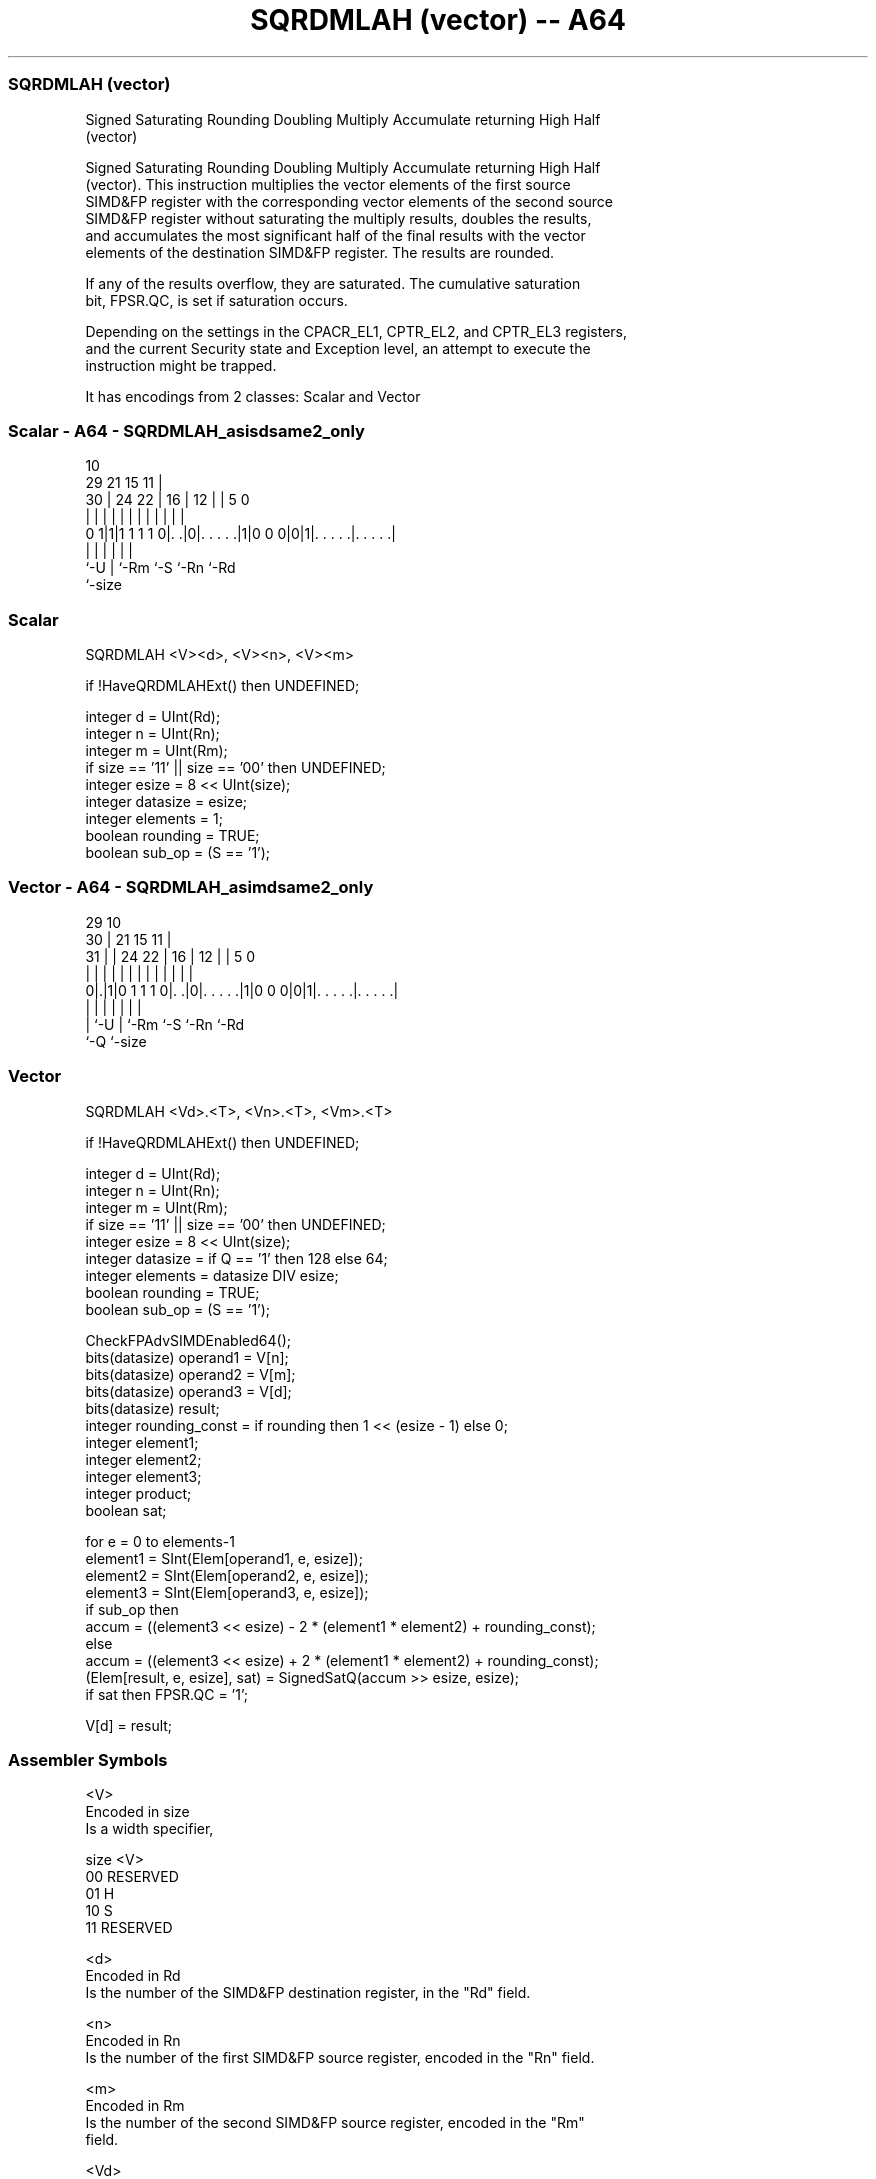 .nh
.TH "SQRDMLAH (vector) -- A64" "7" " "  "instruction" "advsimd"
.SS SQRDMLAH (vector)
 Signed Saturating Rounding Doubling Multiply Accumulate returning High Half
 (vector)

 Signed Saturating Rounding Doubling Multiply Accumulate returning High Half
 (vector). This instruction multiplies the vector elements of the first source
 SIMD&FP register with the corresponding vector elements of the second source
 SIMD&FP register without saturating the multiply results, doubles the results,
 and accumulates the most significant half of the final results with the vector
 elements of the destination SIMD&FP register. The results are rounded.

 If any of the results overflow, they are saturated. The cumulative saturation
 bit, FPSR.QC, is set if saturation occurs.

 Depending on the settings in the CPACR_EL1, CPTR_EL2, and CPTR_EL3 registers,
 and the current Security state and Exception level, an attempt to execute the
 instruction might be trapped.


It has encodings from 2 classes: Scalar and Vector

.SS Scalar - A64 - SQRDMLAH_asisdsame2_only
 
                                                                   
                                             10                    
       29              21          15      11 |                    
     30 |        24  22 |        16 |    12 | |         5         0
      | |         |   | |         | |     | | |         |         |
   0 1|1|1 1 1 1 0|. .|0|. . . . .|1|0 0 0|0|1|. . . . .|. . . . .|
      |           |     |                 |   |         |
      `-U         |     `-Rm              `-S `-Rn      `-Rd
                  `-size
  
  
 
.SS Scalar
 
 SQRDMLAH  <V><d>, <V><n>, <V><m>
 
 if !HaveQRDMLAHExt() then UNDEFINED;
 
 integer d = UInt(Rd);
 integer n = UInt(Rn);
 integer m = UInt(Rm);
 if size == '11' || size == '00' then UNDEFINED;
 integer esize = 8 << UInt(size);
 integer datasize = esize;
 integer elements = 1;
 boolean rounding = TRUE;
 boolean sub_op = (S == '1');
.SS Vector - A64 - SQRDMLAH_asimdsame2_only
 
                                                                   
       29                                    10                    
     30 |              21          15      11 |                    
   31 | |        24  22 |        16 |    12 | |         5         0
    | | |         |   | |         | |     | | |         |         |
   0|.|1|0 1 1 1 0|. .|0|. . . . .|1|0 0 0|0|1|. . . . .|. . . . .|
    | |           |     |                 |   |         |
    | `-U         |     `-Rm              `-S `-Rn      `-Rd
    `-Q           `-size
  
  
 
.SS Vector
 
 SQRDMLAH  <Vd>.<T>, <Vn>.<T>, <Vm>.<T>
 
 if !HaveQRDMLAHExt() then UNDEFINED;
 
 integer d = UInt(Rd);
 integer n = UInt(Rn);
 integer m = UInt(Rm);
 if size == '11' || size == '00' then UNDEFINED;
 integer esize = 8 << UInt(size);
 integer datasize = if Q == '1' then 128 else 64;
 integer elements = datasize DIV esize;
 boolean rounding = TRUE;
 boolean sub_op = (S == '1');
 
 CheckFPAdvSIMDEnabled64();
 bits(datasize) operand1 = V[n];
 bits(datasize) operand2 = V[m];
 bits(datasize) operand3 = V[d];
 bits(datasize) result;
 integer rounding_const = if rounding then 1 << (esize - 1) else 0;
 integer element1;
 integer element2;
 integer element3;
 integer product;
 boolean sat;
 
 for e = 0 to elements-1
     element1 = SInt(Elem[operand1, e, esize]);
     element2 = SInt(Elem[operand2, e, esize]);
     element3 = SInt(Elem[operand3, e, esize]);
     if sub_op then
         accum = ((element3 << esize) - 2 * (element1 * element2) + rounding_const);
     else
         accum = ((element3 << esize) + 2 * (element1 * element2) + rounding_const);
     (Elem[result, e, esize], sat) = SignedSatQ(accum >> esize, esize);
     if sat then FPSR.QC = '1';
 
 V[d] = result;
 

.SS Assembler Symbols

 <V>
  Encoded in size
  Is a width specifier,

  size <V>      
  00   RESERVED 
  01   H        
  10   S        
  11   RESERVED 

 <d>
  Encoded in Rd
  Is the number of the SIMD&FP destination register, in the "Rd" field.

 <n>
  Encoded in Rn
  Is the number of the first SIMD&FP source register, encoded in the "Rn" field.

 <m>
  Encoded in Rm
  Is the number of the second SIMD&FP source register, encoded in the "Rm"
  field.

 <Vd>
  Encoded in Rd
  Is the name of the SIMD&FP destination register, encoded in the "Rd" field.

 <T>
  Encoded in size:Q
  Is an arrangement specifier,

  size Q <T>      
  00   x RESERVED 
  01   0 4H       
  01   1 8H       
  10   0 2S       
  10   1 4S       
  11   x RESERVED 

 <Vn>
  Encoded in Rn
  Is the name of the first SIMD&FP source register, encoded in the "Rn" field.

 <Vm>
  Encoded in Rm
  Is the name of the second SIMD&FP source register, encoded in the "Rm" field.



.SS Operation

 CheckFPAdvSIMDEnabled64();
 bits(datasize) operand1 = V[n];
 bits(datasize) operand2 = V[m];
 bits(datasize) operand3 = V[d];
 bits(datasize) result;
 integer rounding_const = if rounding then 1 << (esize - 1) else 0;
 integer element1;
 integer element2;
 integer element3;
 integer product;
 boolean sat;
 
 for e = 0 to elements-1
     element1 = SInt(Elem[operand1, e, esize]);
     element2 = SInt(Elem[operand2, e, esize]);
     element3 = SInt(Elem[operand3, e, esize]);
     if sub_op then
         accum = ((element3 << esize) - 2 * (element1 * element2) + rounding_const);
     else
         accum = ((element3 << esize) + 2 * (element1 * element2) + rounding_const);
     (Elem[result, e, esize], sat) = SignedSatQ(accum >> esize, esize);
     if sat then FPSR.QC = '1';
 
 V[d] = result;

